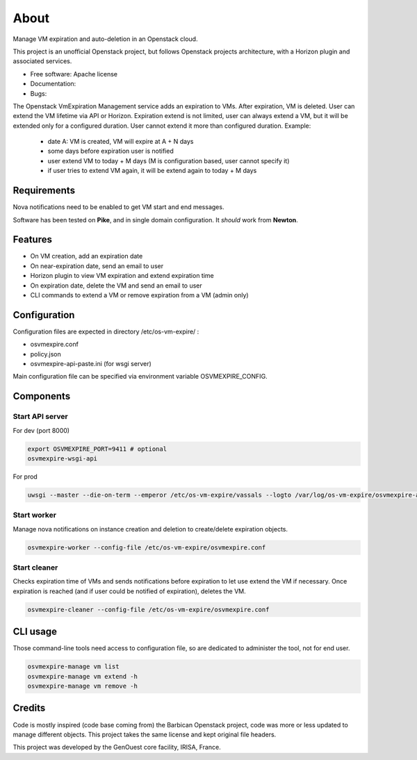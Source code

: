 ===============================
About
===============================

Manage VM expiration and auto-deletion in an Openstack cloud.

This project is an unofficial Openstack project, but follows Openstack projects architecture, with a Horizon plugin and associated services.


* Free software: Apache license
* Documentation:
* Bugs:


The Openstack VmExpiration Management service adds an expiration to VMs.
After expiration, VM is deleted.
User can extend the VM lifetime via API or Horizon.
Expiration extend is not limited, user can always extend a VM, but it will be extended only for a configured duration.
User cannot extend it more than configured duration.
Example:

  - date A: VM is created, VM will expire at A + N days
  - some days before expiration user is notified
  - user extend VM to today + M days (M is configuration based, user cannot specify it)
  - if user tries to extend VM again, it will be extend again to today + M days


Requirements
------------

Nova notifications need to be enabled to get VM start and end messages.

Software has been tested on **Pike**, and in single domain configuration. It *should* work from **Newton**.

Features
--------

* On VM creation, add an expiration date
* On near-expiration date, send an email to user
* Horizon plugin to view VM expiration and extend expiration time
* On expiration date, delete the VM and send an email to user
* CLI commands to extend a VM or remove expiration from a VM (admin only)


Configuration
-------------

Configuration files are expected in directory /etc/os-vm-expire/ :

* osvmexpire.conf
* policy.json
* osvmexpire-api-paste.ini (for wsgi server)

Main configuration file can be specified via environment variable OSVMEXPIRE_CONFIG.

Components
----------


Start API server
~~~~~~~~~~~~~~~~

For dev (port 8000)

.. code-block:: bash

  export OSVMEXPIRE_PORT=9411 # optional
  osvmexpire-wsgi-api

For prod

.. code-block:: bash

  uwsgi --master --die-on-term --emperor /etc/os-vm-expire/vassals --logto /var/log/os-vm-expire/osvmexpire-api.log --stats localhost:9314


Start worker
~~~~~~~~~~~~

Manage nova notifications on instance creation and deletion to create/delete expiration objects.

.. code-block:: bash

  osvmexpire-worker --config-file /etc/os-vm-expire/osvmexpire.conf


Start cleaner
~~~~~~~~~~~~~

Checks expiration time of VMs and sends notifications before expiration to let use extend the VM if necessary.
Once expiration is reached (and if user could be notified of expiration), deletes the VM.

.. code-block:: bash

  osvmexpire-cleaner --config-file /etc/os-vm-expire/osvmexpire.conf

CLI usage
---------

Those command-line tools need access to configuration file, so are dedicated to administer the tool, not for end user.

.. code-block:: bash

  osvmexpire-manage vm list
  osvmexpire-manage vm extend -h
  osvmexpire-manage vm remove -h


Credits
-------

Code is mostly inspired (code base coming from) the Barbican Openstack project, code was more or less updated to manage different objects.
This project takes the same license and kept original file headers.

This project was developed by the GenOuest core facility, IRISA, France.
